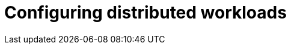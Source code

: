 :_module-type: PROCEDURE

[id="configuring-distributed-workloads_{context}"]
= Configuring distributed workloads

[role='_abstract']
ifdef::self-managed,cloud-service[]
To configure the distributed workloads feature for your data scientists to use in {productname-short}, you must create the required Kueue resources, enable several components in the {productname-long} {{install-package}}, and optionally configure the CodeFlare Operator.
endif::[]
ifdef::upstream[]
To configure the distributed workloads feature for your data scientists to use in {productname-short}, you must create the required Kueue resources, enable several components in the {productname-long} Operator, and optionally configure the CodeFlare Operator.
endif::[]
